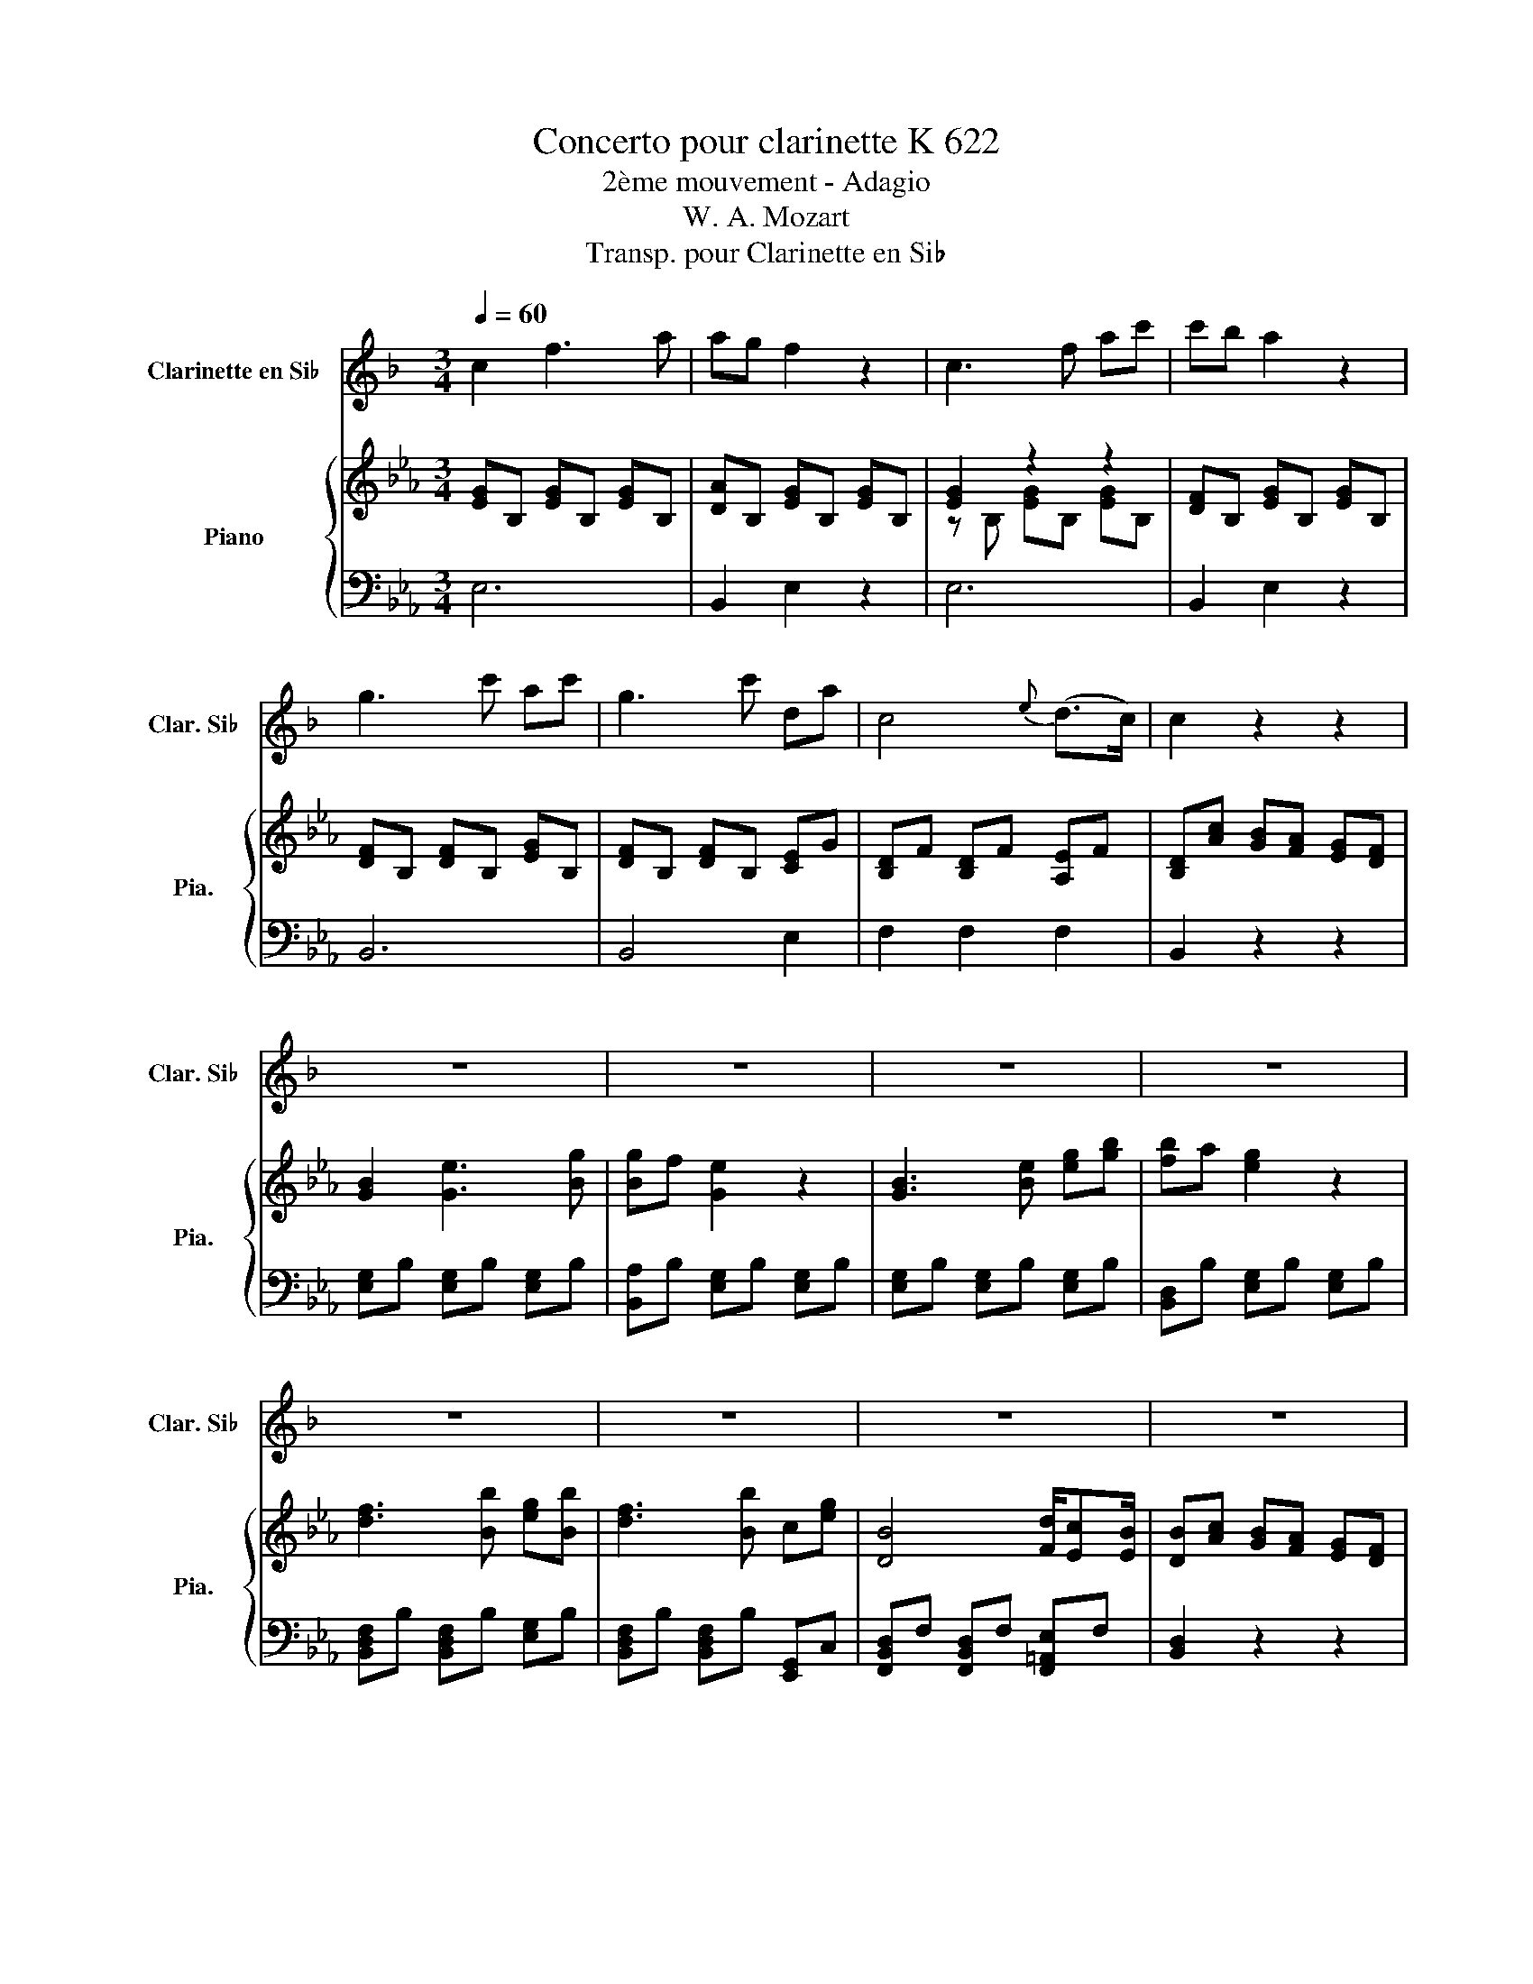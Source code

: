 X:1
T:Concerto pour clarinette K 622
T:2ème mouvement - Adagio
T:W. A. Mozart
T:Transp. pour Clarinette en Si♭
%%score ( 1 2 ) { ( 3 5 6 ) | ( 4 7 ) }
L:1/8
Q:1/4=60
M:3/4
K:Eb
V:1 treble transpose=-2 nm="Clarinette en Si♭" snm="Clar. Si♭"
V:2 treble transpose=-2 
V:3 treble nm="Piano" snm="Pia."
V:5 treble 
V:6 treble 
V:4 bass 
V:7 bass 
V:1
[K:F] c2 f3 a | ag f2 z2 | c3 f ac' | c'b a2 z2 | g3 c' ac' | g3 c' da | c4{e} (d>c) | c2 z2 z2 | %8
 z6 | z6 | z6 | z6 | z6 | z6 | z6 | z6 | a3 g fe | d2 z2 z2 | b3 a gf | e2 z2 z2 | c'3 b ag | %21
 fb- b3 a | a/g/b/g/ f2 a/gf/ | f2 z2 z2 | z6 | z6 | z6 | z6 | z6 | z6 | z6 | z6 | a>f c'3 a/f/ | %33
 e2 g2 z2 | f/4d/4=B/4G/4F/4D/4=B,/4G,/4 F,(.a .g.f) | (d>^d) e2 z2 | g3 c'/=b/ a/g/f/e/ | %37
 e/f/^c/d/ d2 z2 | (3e/d/c/(3d/e/f/ (3g/f/e/(3f/g/a/ b/c'/d'/e/ | g2 f2 z2 | G,2 d'2- d'/=b/g/f/ | %41
 ^d/e/f/^f/ g/a/=b/c'/ ^g/a/=f/=d/ | c3 ^c dg | f3/2g/4f/4 e2 z2 | %44
 G,2- G,/A,/4=B,/4C/B,/ A,/G,/F/E/ | ^C2 D2 z2 | (3E/D/C/(3D/E/F/ (3G/F/E/(3F/G/A/ B/c/d/E/ | %47
 G2 F2 z2 | .F4 z2 | .E2 g4 | .F2 a4 | %51
 (3G/^G/A/(3B/=B/c/ (3^c/d/_e/(3=e/f/^f/ (3g/^g/a/(3b/=b/c'/ | %52
 [de]/4[de]/4[de]/4[de]/4[de]/4[de]/4[de]/4[de]/4 [de]/4[de]/4[de]/4[de]/4[de]/4[de]/4[de]/4e/4 [de]/4[de]/4[de]/4[de]/4c/d/ | %53
 c2 z2 z2 | C2 C/4E/4G/4c/4E/4G/4c/4e/4 c/4d/4e/4f/4g/4a/4=b/4c'/4 | =b2 z2 z2 | %56
 z2 z/4 F/4G/4=B/4F/4G/4B/4d/4 B/4c/4d/4e/4f/4g/4a/4=b/4 | b2 z2 z2 | b4- (b/a/g/f/) | %59
 (!turn!g>a) (b/g/e/c/ e/4c/4B/4G/4E/4C/4B,/4G,/4) | (!fermata!E,4 E,/)(G,/B,/)E/ | %61
 G/F/A/G/ B2 =B2 | c2 f3 a | ag f2 z2 | c3 f ac' | c'b a2 z2 | g3 c' ac' | g3 c' da | c4 e/dc/ | %69
 c2 z2 z2 | a3 g fe | d2 z2 z2 | b3 a gf | e2 z2 z2 | c'3 b ag | fb- b3 a | a/g/a/b/ f2 a/gf/ | %77
 f2 z2 z2 | z6 | z6 | z6 | z6 | z6 | z6 | z6 | z2 z2 c/e/f/a/ | c'2- c'/=b/_b/g/ b/a/a/f/ | %87
 c'2- c'/=b/_b/g/ b/a/a/f/ | d/4^f/4g/4b/4^c'/4d'/4b/4g/4 =f2 a/gf/ | f2 z2 (3F,/A,/C/(3F/A/c/ | %90
 c2- c/=B/_B/G/ B/A/A/F/ | C2- C/=B,/_B,/G,/ B,/A,/A,/F,/ | G,d' c'b ag | %93
 (3f/c/d/(3_e/=e/f/ (3^f/g/^g/(3a/b/=b/ c'/b/_b/a/ | %94
 g/4a/4g/4a/4g/4a/4g/4a/4 g/4a/4g/4a/4g/4a/4g/4a/4 g/4a/4g/4a/4g/4a/4f/4g/4 | f2 z2 f/e/(3g/f/d/ | %96
 c4 =B_B | A2 z2 (3G,/B,/A,/(3G,/B,/D/ | C3 C DE | F6 | F,4 z2 |] %101
V:2
[K:F] x6 | x6 | x6 | x6 | x6 | x6 | x6 | x6 | x6 | x6 | x6 | x6 | x6 | x6 | x6 | x6 | x6 | x6 | %18
 x6 | x6 | x6 | x6 | x6 | x6 | x6 | x6 | x6 | x6 | x6 | x6 | x6 | x6 | x6 | x6 | x6 | x6 | x6 | %37
 x6 | x6 | x6 | x6 | x6 | x6 | x6 | x6 | x6 | x6 | x6 | %48
 x2 z/4 G/4A/4G/4F/4E/4D/4C/4 (3=B,/A,/G,/(3A/G/F/ | x6 | x6 | x6 | x6 | x6 | x6 | x6 | .D4 z2 | %57
 x6 | x6 | x6 | x6 | x6 | x6 | x6 | x6 | x6 | x6 | x6 | x6 | x6 | x6 | x6 | x6 | x6 | x6 | x6 | %76
 x6 | x6 | x6 | x6 | x6 | x6 | x6 | x6 | x6 | x6 | x6 | x6 | x6 | x6 | x6 | x6 | x6 | x6 | x6 | %95
 x6 | x6 | x6 | x6 | x6 | x6 |] %101
V:3
 [EG]B, [EG]B, [EG]B, | [DA]B, [EG]B, [EG]B, | [EG]2 z2 z2 | [DF]B, [EG]B, [EG]B, | %4
 [DF]B, [DF]B, [EG]B, | [DF]B, [DF]B, [CE]G | [B,D]F [B,D]F [A,E]F | [B,D][Ac] [GB][FA] [EG][DF] | %8
 [GB]2 [Ge]3 [Bg] | [Bg]f [Ge]2 z2 | [GB]3 [Be] [eg][gb] | [fb]a [eg]2 z2 | [df]3 [Bb] [eg][Bb] | %13
 [df]3 [Bb] c[eg] | [DB]4 [Fd]/[Ec][EB]/ | [DB][Ac] [GB][FA] [EG][DF] | [EG]B, [EG]B, [EG]B, | %17
 z [Ac]2 [GB] [FA][=EG] | [FA]C [FA]C [FA]C | [DF] [Bd]2 [=Ac] [GB][^FA] | [Gd]D CF DA | %21
 GE [DF]B EB | [CF]A [EG]B [B,D][A,F] | [G,E][Ac] [GB][FA] [EG][DF] | g4 z2 | z .[Ac]3 z2 | %26
 .f2 z2 z2 | [Fd] [Bd]2 [=Ac] [DGB][C^FA] | .g2 z2 z2 | .Gc/a/ a-[fa-] [Ba].[eg] | c2 e2 g<.f | %31
 [Ge][Ac] [GB][FA] [EG][DF] | z [B,EG] [B,EG][B,EG] [B,EG][B,EG] | %33
 z [B,DF] [B,DF][B,DF] [B,DF][B,DF] | z2 z [EG] z2 | C2 z2 z2 | z [FB] [DF][FB] [DF][FB] | %37
 z .[EG] .[CE].[EG] .[CE].[EG] | z .A .[DF].A .[DF].A | z .[GB] .[EG].[GB] .[EG].[GB] | %40
 z .[Ec] .[CE].[Ec] .[CE].[Ec] | .[F,B,D]2 .[B,FB]2 .[CEG]2 | z [DF] [B,D][DF] [CE][=A,C] | %43
 [CEA]2 [B,DB] D2 [CE] | .[DF].F .[Bdf].B .[dfb].B | z .G .[ceg].c .[egc'].c | %46
 z .A .[dfa].d .[fad'].d | z .B .[egb].e .[gbe'].e | z .F .[ce].c .[fc'].[ce] | %49
 z [B,D] [DF][FB] [Bd][df] | z [CE] [EG][Gc] [ce][eg] | z [F,B,D] [F,B,D][F,B,D] [F,B,D][F,B,D] | %52
 [F,B,C][F,B,C] [F,=A,C][F,A,C] [E,A,C][E,A,C] | [D,B,] [DFB]2 [FBd]2 [Bdf] | %54
 [dfb][B,D] [B,D][B,D] [B,D][B,D] | [=A,CE] [CE=A]2 [EAc]2 [Ace] | %56
 [ce=a][=A,E] [A,E][A,E] [A,E][A,E] | [F,A,D] [DFA]2 [FAd]2 [Adf] | [dfa]2 z2 z2 | z6 | z6 | z6 | %62
 [EG]B, [EG]B, [EG]B, | [DA]B, [EG]B, [EG]B, | [EG]B, [EG]B, [EG]B, | [DF]B, [EG]B, [EG]B, | %66
 [DF]B, [DF]B, [EG]B, | [DF]B, [DF]B, [CE]G | [B,D]F [B,D]F [=A,E]F | [B,D][Ac] [GB][FA] [EG][DF] | %70
 [EG]B, [EG]B, [EG]B, | [CE] [Ac]2 [GB] [FA][=EG] | [FA]C [FA]C [FA]C | %73
 [DF] [Bd]2 [=Ac] [GB][^FA] | [Gd]D CF DA | GE [DF]B EB | [CF]A [EG]B [B,D][A,F] | %77
 [G,E][Ac] [GB][FA] [EG][DF] | g- [Bg]2 [Bf] [ce]d | z .[Ac]3 z2 | .f2 z2 z2 | z .[Bd]3 z2 | %82
 .g2 z2 z2 | .[GB]>a a-[_ca-] [_fa][_dg] | z2 e2 g<.f | [Ge][EGB] [EGB][EGB] [EGB][EGB] | %86
 z [FAB] [FAB][FAB] [GB][GB] | z [FAB] [FAB][FAB] [GB][GB] | z [CFA] [EG][EG] [A,B,D][A,B,D] | %89
 [G,B,E][G,B,E] [G,B,E][G,B,E] [G,B,E][G,B,E] | z [A,B,F] [A,B,F][A,B,F] [G,B,E][G,B,E] | %91
 z [Bfa] [Bfa][Bfa] [Beg][Beg] | [Acf]2 z [FA] [GB][Ac] | z [B,EG] [B,EG][B,EG] [B,EG][B,EG] | %94
 [B,EF][B,EF] [B,DF][B,DF] [A,DF][A,DF] | [G,E]2 z2 C>A | G4 ^F>=F | E2 z2 .[fac']2 | %98
 .[gb]2 .[Beg]2 .[ABf]2 | .[GBe]2 .[G,B,E]2 .[G,B,E]2 | [G,B,E]2 z2 z2 |] %101
V:4
 E,6 | B,,2 E,2 z2 | E,6 | B,,2 E,2 z2 | B,,6 | B,,4 E,2 | F,2 F,2 F,2 | B,,2 z2 z2 | %8
 [E,G,]B, [E,G,]B, [E,G,]B, | [B,,A,]B, [E,G,]B, [E,G,]B, | [E,G,]B, [E,G,]B, [E,G,]B, | %11
 [B,,D,]B, [E,G,]B, [E,G,]B, | [B,,D,F,]B, [B,,D,F,]B, [E,G,]B, | %13
 [B,,D,F,]B, [B,,D,F,]B, [E,,G,,]C, | [F,,B,,D,]F, [F,,B,,D,]F, [F,,=A,,E,]F, | [B,,D,]2 z2 z2 | %16
 [E,G,]6 | A,2 [B,_D]2 CB, | [F,A,]6 | B,2 [CE]2 DC | [G,B,]2 A,2 B,2 | C2 B,4 | A,2 B,2 B,,2 | %23
 E,2 z2 z2 | [E,,E,]3 [F,,F,] [G,,G,]2 | [A,,A,]2 [B,,B,]2 C,2 | %26
 [F,,F,]2 [F,,,F,,][G,,,G,,] [A,,,A,,][=A,,,=A,,] | [B,,,B,,]2 [C,,C,]2 [D,,D,]2 | %28
 [G,,,G,,]3 [A,,,A,,] [B,,,B,,][=B,,,=B,,] | [C,,C,]2 [D,,D,]2 [E,,E,]2 | %30
 [A,,,A,,]2 [B,,,B,,]2 [B,,,B,,]2 | [E,,E,]2 z2 z2 | [E,,E,]2 z2 z2 | [B,,,B,,]2 z2 z2 | %34
 [F,,F,]6- | [F,,F,]2 B,,B, F,E, | B,6 | B,6 | B,6 | B,6 | [=A,,F,]6 | %41
 .[B,,,B,,]2 .[D,,D,]2 .[E,,E,]2 | [F,,F,]6 | [^F,,^F,]2 [G,,G,][G,B,] [=F,=A,][E,G,] | B,6 | B,6 | %46
 B,6 | B,6 | [=A,,=A,]6 | [B,,B,]2 z2 z2 | [E,,E,]2 z2 z2 | [F,,F,]2 z2 z2 | F,,2 F,,2 F,,2 | %53
 B,,2 [F,,F,]2 [D,,D,]2 | [B,,,B,,]2 z2 z2 | [B,,B,]2 [B,,,B,,]2 [B,,B,]2 | [B,,,B,,]2 z2 z2 | %57
 [B,,B,]2 [F,,F,]2 [D,,D,]2 | [B,,,B,,]2 z2 z2 | z6 | z6 | z6 | E,6 | B,,2 E,2 z2 | E,6 | %65
 B,,2 E,2 z2 | B,,6 | B,,4 E,2 | F,2 F,2 F,2 | B,,2 z2 z2 | [E,G,]6 | A,2 [B,_D]2 CB, | [F,A,]6 | %73
 B,2 [CE]2 DC | [G,B,]2 A,2 B,2 | C2 B,4 | A,2 B,2 B,,2 | E,2 z2 z2 | %78
 [E,,E,]3 [D,,D,] [C,,C,][B,,,B,,] | [A,,,A,,]2 [B,,,B,,]2 [C,,C,]2 | %80
 [F,,F,]3 [E,,E,] [D,,D,][C,,C,] | [B,,,B,,]2 [C,,C,]2 [D,,D,]2 | [G,,G,]3 [F,,F,] [E,,E,][D,,D,] | %83
 [C,,C,]2 [=B,,,=B,,]2 [_B,,,_B,,]2 | [A,,,A,,]2 [B,,,B,,]2 [B,,,B,,]2 | [E,,E,]2 z2 z2 | D4 E2 | %87
 D4 E2 | A,2 B,2 B,,2 | E,2 z2 z2 | D,4 E,2 | D,4 E,2 | A,,2 z2 z2 | B,,2 z2 z2 | B,,2 B,,2 B,,2 | %95
 C,2 z2 A,2 | B,4 B,B, | C2 z2 [A,,,A,,]2 | [B,,,B,,]6 | .[E,,E,]2 .B,,2 .G,,2 | [E,,E,]2 z2 z2 |] %101
V:5
 x6 | x6 | z B, [EG]B, [EG]B, | x6 | x6 | x6 | x6 | x6 | x6 | x6 | x6 | x6 | x6 | x6 | x6 | x6 | %16
 x6 | [CE]2 z2 z2 | x6 | x6 | x6 | x6 | x6 | x6 | eG e[df] [ce][Bd] | .[Ac]2 z [GB] [CFA][B,=EG] | %26
 a-[Aa-] [ca][Bg] [Af][Ge] | x6 | b-[Bb-] [db][cfa] [Beg][Af] | e2 .B2 z2 | %30
 f/c'/a/f/ GB [Ad-]>[de] | x6 | x6 | x6 | z [=A,CE]2 A,- [A,-DF][A,CE] | A,->[A,_D] [B,=D]2 z2 | %36
 x6 | x6 | x6 | x6 | x6 | x6 | x6 | x6 | x6 | x6 | x6 | x6 | x6 | x6 | x6 | x6 | x6 | x6 | x6 | %55
 x6 | x6 | x6 | x6 | x6 | x6 | x6 | x6 | x6 | x6 | x6 | x6 | x6 | x6 | x6 | x6 | x6 | x6 | x6 | %74
 x6 | x6 | x6 | x6 | .B2 z2 z2 | .[Ec]2 z [GB] [CFA][B,=EG] | a- [ca]2 [cg] [df][=Ae] | %81
 .[Fd]2 z [=Ac] [DGB][C^FA] | b- [db]2 [da] [eg][Bf] | e2 .e2 z2 | f/c'/a/f/ GB .[Ad]>e | x6 | x6 | %87
 x6 | x6 | x6 | x6 | x6 | x6 | x6 | x6 | x6 | x6 | x6 | x6 | x6 | x6 |] %101
V:6
 x6 | x6 | x6 | x6 | x6 | x6 | x6 | x6 | x6 | x6 | x6 | x6 | x6 | x6 | x6 | x6 | x6 | x6 | x6 | %19
 x6 | x6 | x6 | x6 | x6 | x6 | z2 _D2 z2 | x6 | x6 | x6 | x6 | z2 z2 z B | x6 | x6 | x6 | x6 | x6 | %36
 x6 | x6 | x6 | x6 | x6 | x6 | x6 | x6 | x6 | x6 | x6 | x6 | x6 | x6 | x6 | x6 | x6 | x6 | x6 | %55
 x6 | x6 | x6 | x6 | x6 | x6 | x6 | x6 | x6 | x6 | x6 | x6 | x6 | x6 | x6 | x6 | x6 | x6 | x6 | %74
 x6 | x6 | x6 | x6 | x6 | z2 _D2 z2 | x6 | z2 E2 z2 | x6 | z A z2 z2 | z2 z2 z B | x6 | x6 | x6 | %88
 x6 | x6 | x6 | x6 | x6 | x6 | x6 | x6 | x6 | x6 | x6 | x6 | x6 |] %101
V:7
 x6 | x6 | x6 | x6 | x6 | x6 | x6 | x6 | x6 | x6 | x6 | x6 | x6 | x6 | x6 | x6 | x6 | x6 | x6 | %19
 x6 | x6 | x6 | x6 | x6 | x6 | x6 | x6 | x6 | x6 | x6 | x6 | x6 | x6 | x6 | x6 | x6 | D,2 z2 z2 | %37
 E,2 z2 z2 | F,2 z2 z2 | G,2 z2 z2 | x6 | x6 | x6 | x6 | D,2 z2 z2 | E,2 z2 z2 | F,2 z2 z2 | %47
 G,2 z2 z2 | x6 | x6 | x6 | x6 | x6 | x6 | x6 | x6 | x6 | x6 | x6 | x6 | x6 | x6 | x6 | x6 | x6 | %65
 x6 | x6 | x6 | x6 | x6 | x6 | x6 | x6 | x6 | x6 | x6 | x6 | x6 | x6 | x6 | x6 | x6 | x6 | x6 | %84
 x6 | x6 | x6 | x6 | x6 | x6 | x6 | x6 | x6 | x6 | x6 | x6 | x6 | x6 | x6 | x6 | x6 |] %101

